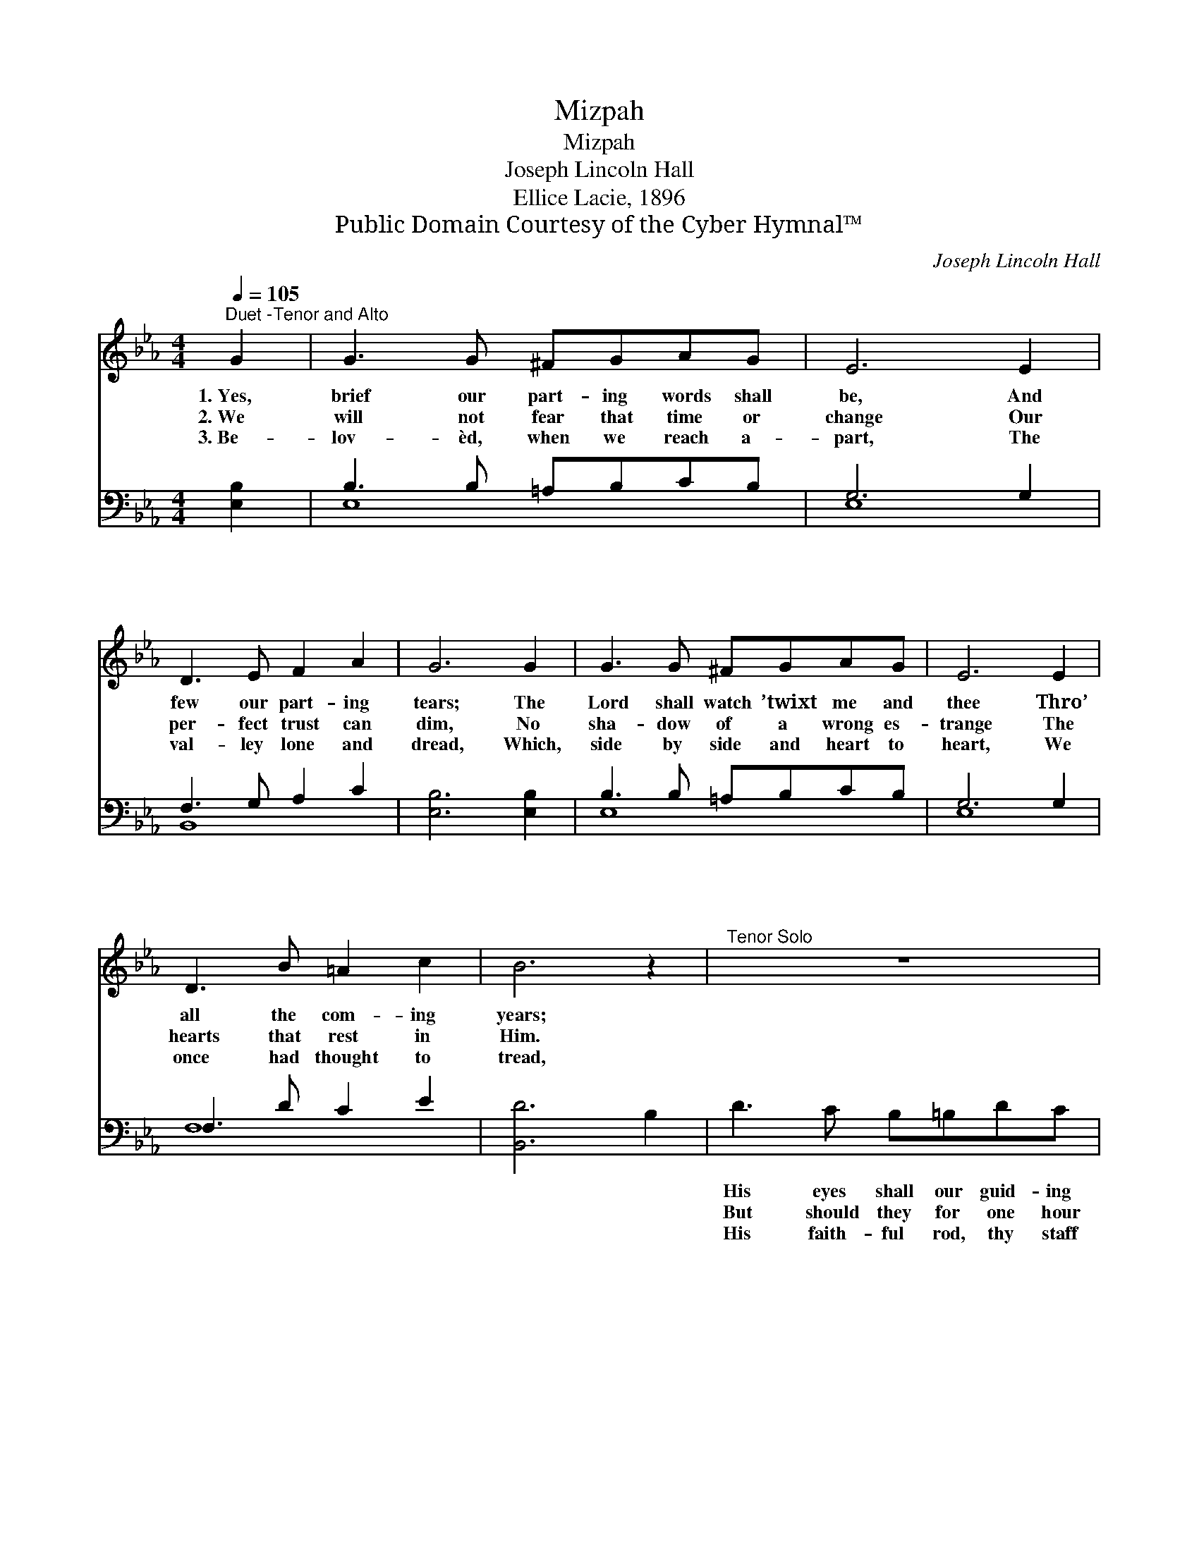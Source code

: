 X:1
T:Mizpah
T:Mizpah
T:Joseph Lincoln Hall
T:Ellice Lacie, 1896
T:Public Domain Courtesy of the Cyber Hymnal™
C:Joseph Lincoln Hall
Z:Public Domain
Z:Courtesy of the Cyber Hymnal™
%%score ( 1 2 ) ( 3 4 )
L:1/8
Q:1/4=105
M:4/4
K:Eb
V:1 treble 
V:2 treble 
V:3 bass 
V:4 bass 
V:1
"^Duet -Tenor and Alto" G2 | G3 G ^FGAG | E6 E2 | D3 E F2 A2 | G6 G2 | G3 G ^FGAG | E6 E2 | %7
w: 1.~Yes,|brief our part- ing words shall|be, And|few our part- ing|tears; The|Lord shall watch ’twixt me and|thee Thro’|
w: 2.~We|will not fear that time or|change Our|per- fect trust can|dim, No|sha- dow of a wrong es-|trange The|
w: 3.~Be-|lov- èd, when we reach a-|part, The|val- ley lone and|dread, Which,|side by side and heart to|heart, We|
 D3 B =A2 c2 | B6 z2 |"^Tenor Solo" z8 | z6"^Quartet" B2 | [Ec]3 [EF] [EF]2 [Ec]2 | (c4 B2) [DB]2 | %13
w: all the com- ing|years;||Wher-|ev- er we may|roam, * Like|
w: hearts that rest in|Him.||For|one faint hour be|cold, * The|
w: once had thought to|tread,||Thro’|all the ways shall|be * The|
 [Ee]3 [EB] [EA][EG][B,F][B,E] | [=A,E]6!p! [A,E]2"^riten." | [B,E]3 [EB] [DB]2 [DB]2 | [EB]6 |] %17
w: bea- con fires that burn at|night To|lure the wan- derer|home.|
w: Lord shall watch be- tween us|yet, His|love our love shall|hold.|
w: com- fort of His grace, a|sign Still|be- tween me and|thee.|
V:2
 x2 | x8 | x8 | x8 | x8 | x8 | x8 | x8 | x8 | x8 | x6 B2 | x8 | D6 x2 | x8 | x8 | x8 | x6 |] %17
V:3
 [E,B,]2 | B,3 B, =A,B,CB, | G,6 G,2 | F,3 G, A,2 C2 | [E,B,]6 [E,B,]2 | B,3 B, =A,B,CB, | %6
w: ~|~ ~ ~ ~ ~ ~|~ ~|~ ~ ~ ~|~ ~|~ ~ ~ ~ ~ ~|
w: ~|~ ~ ~ ~ ~ ~|~ ~|~ ~ ~ ~|~ ~|~ ~ ~ ~ ~ ~|
w: ~|~ ~ ~ ~ ~ ~|~ ~|~ ~ ~ ~|~ ~|~ ~ ~ ~ ~ ~|
 G,6 G,2 | F,3 D C2 E2 | [B,,D]6 B,2 | D3 C B,=B,DC | =A,4 B,2 B,2 | %11
w: ~ ~|~ ~ ~ ~|~ ~|His eyes shall our guid- ing|light * *|
w: ~ ~|~ ~ ~ ~|~ ~|But should they for one hour|for- get *|
w: ~ ~|~ ~ ~ ~|~ ~|His faith- ful rod, thy staff|and mine, *|
 [F,=A,]3 [F,A,] [F,A,]2 [F,A,]2 | [B,,A,]6 [B,,A,]2 | [E,G,]3 [E,G,] [E,C][E,B,][E,A,][E,G,] | %14
w: |||
w: |||
w: |||
 [_C,_G,]6 [C,G,]2 | [B,,G,]3 [B,,G,] [B,,F,]2 [B,,A,]2 | [E,G,]6 |] %17
w: |||
w: |||
w: |||
V:4
 x2 | E,8 | E,8 | B,,8 | x8 | E,8 | E,8 | F,8 | x8 | x8 | x6 B,2 | x8 | x8 | x8 | x8 | x8 | x6 |] %17


